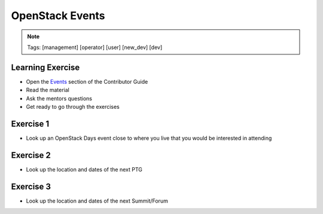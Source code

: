 ================
OpenStack Events
================

.. image:: ./_assets/os_background.png
   :class: fill
   :width: 100%

.. note::
   Tags: [management] [operator] [user] [new_dev] [dev]

Learning Exercise
=================

* Open the `Events
  <https://docs.openstack.org/contributors/common/events.html>`_ section
  of the Contributor Guide
* Read the material
* Ask the mentors questions
* Get ready to go through the exercises

Exercise 1
==========

- Look up an OpenStack Days event close to where you live that you would be
  interested in attending


Exercise 2
==========

- Look up the location and dates of the next PTG

Exercise 3
==========

- Look up the location and dates of the next Summit/Forum
